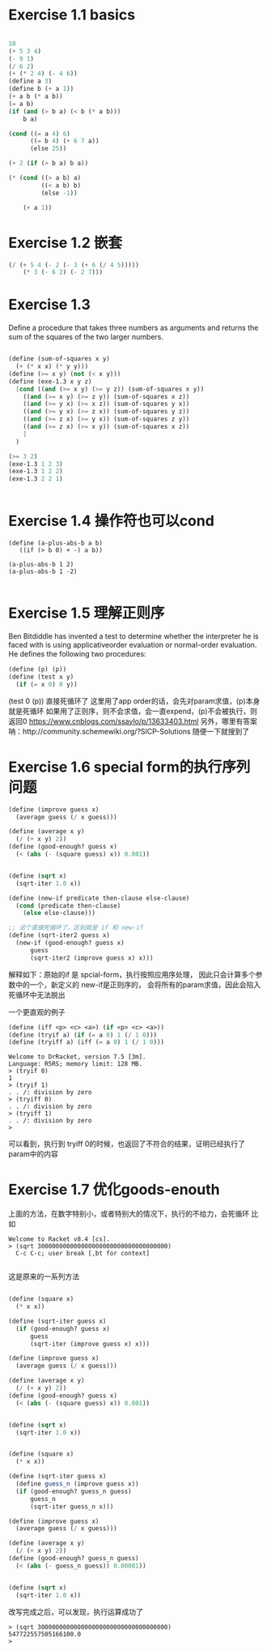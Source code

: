 
* Exercise 1.1 basics
#+begin_src emacs-lisp

  10
  (+ 5 3 4)
  (- 9 1)
  (/ 6 2)
  (+ (* 2 4) (- 4 6))
  (define a 3)
  (define b (+ a 1))
  (+ a b (* a b))
  (= a b)
  (if (and (> b a) (< b (* a b)))
      b a)

  (cond ((= a 4) 6)
        ((= b 4) (+ 6 7 a))
        (else 25))

  (+ 2 (if (> b a) b a))

  (* (cond ((> a b) a)
           ((< a b) b)
           (else -1))

      (+ a 1))

#+end_src

* Exercise 1.2 嵌套
#+begin_src emacs-lisp
 (/ (+ 5 4 (- 2 (- 3 (+ 6 (/ 4 5)))))
     (* 3 (- 6 2) (- 2 7)))
#+end_src

#+RESULTS:
: 0
 
* Exercise 1.3

Deﬁne a procedure
that takes three numbers as arguments and
returns the sum of the squares of the two
larger numbers.

#+begin_src scheme

(define (sum-of-squares x y)
  (+ (* x x) (* y y)))
(define (>= x y) (not (< x y)))
(define (exe-1.3 x y z)
  [cond ((and (>= x y) (>= y z)) (sum-of-squares x y))
	((and (>= x y) (>= z y)) (sum-of-squares x z))
	((and (>= y x) (>= x z)) (sum-of-squares y x))
	((and (>= y x) (>= z x)) (sum-of-squares y z))
	((and (>= z x) (>= y x)) (sum-of-squares z y))
	((and (>= z x) (>= x y)) (sum-of-squares x z))
	]
  )
  
(>= 3 2)
(exe-1.3 1 2 3)
(exe-1.3 1 2 2)
(exe-1.3 2 2 1)


#+end_src
* Exercise 1.4 操作符也可以cond
#+begin_src
(define (a-plus-abs-b a b)
   ((if (> b 0) + -) a b))

(a-plus-abs-b 1 2)
(a-plus-abs-b 1 -2)

#+end_src
* Exercise 1.5 理解正则序

Ben Bitdiddle has invented a test to determine
whether the interpreter he is faced with is using
applicativeorder evaluation or normal-order
evaluation. He deﬁnes the following two procedures:

#+begin_src scheme
(define (p) (p))
(define (test x y)
  (if (= x 0) 0 y))
#+end_src


(test 0 (p)) 直接死循环了
这里用了app order的话，会先对param求值，(p)本身就是死循环
如果用了正则序，则不会求值，会一直expend，(p)不会被执行，则返回0
https://www.cnblogs.com/ssaylo/p/13633403.html
另外，哪里有答案呐：http://community.schemewiki.org/?SICP-Solutions
随便一下就搜到了

* Exercise 1.6 special form的执行序列问题

#+begin_src scheme :hl_lines 13-15
(define (improve guess x)
  (average guess (/ x guess)))

(define (average x y)
  (/ (+ x y) 2))
(define (good-enough? guess x)
  (< (abs (- (square guess) x)) 0.001))


(define (sqrt x)
  (sqrt-iter 1.0 x))

(define (new-if predicate then-clause else-clause)
  (cond (predicate then-clause)
	(else else-clause)))

;; 这个直接死循环了，区别就是 if 和 new-if
(define (sqrt-iter2 guess x)
  (new-if (good-enough? guess x)
	  guess
	  (sqrt-iter2 (improve guess x) x)))
#+end_src

解释如下：原始的if 是 spcial-form，执行按照应用序处理，
因此只会计算多个参数中的一个，新定义的 new-if是正则序的，
会将所有的param求值，因此会陷入死循环中无法脱出

一个更直观的例子

#+begin_src scheme
 (define (iff <p> <c> <a>) (if <p> <c> <a>))
 (define (tryif a) (if (= a 0) 1 (/ 1 0))) 
 (define (tryiff a) (iff (= a 0) 1 (/ 1 0)))
#+end_src

#+begin_src 
Welcome to DrRacket, version 7.5 [3m].
Language: R5RS; memory limit: 128 MB.
> (tryif 0)
1
> (tryif 1)
. . /: division by zero
> (tryiff 0)
. . /: division by zero
> (tryiff 1)
. . /: division by zero
> 
#+end_src
可以看到，执行到 tryiff 0的时候，也返回了不符合的结果，证明已经执行了param中的内容

* Exercise 1.7 优化goods-enouth

上面的方法，在数字特别小，或者特别大的情况下，执行的不给力，会死循环
比如

#+begin_src
Welcome to Racket v8.4 [cs].
> (sqrt 300000000000000000000000000000000000)
  C-c C-c; user break [,bt for context]
  
#+end_src

这是原来的一系列方法
#+begin_src scheme

(define (square x)
  (* x x))

(define (sqrt-iter guess x)
  (if (good-enough? guess x)
      guess
      (sqrt-iter (improve guess x) x)))

(define (improve guess x)
  (average guess (/ x guess)))

(define (average x y)
  (/ (+ x y) 2))
(define (good-enough? guess x)
  (< (abs (- (square guess) x)) 0.001))


(define (sqrt x)
  (sqrt-iter 1.0 x))

#+end_src

#+begin_src scheme
  
(define (square x)
  (* x x))

(define (sqrt-iter guess x)
  (define guess_n (improve guess x))
  (if (good-enough? guess_n guess)
      guess_n
      (sqrt-iter guess_n x)))

(define (improve guess x)
  (average guess (/ x guess)))

(define (average x y)
  (/ (+ x y) 2))
(define (good-enough? guess_n guess)
  (< (abs (- guess_n guess)) 0.00001))


(define (sqrt x)
  (sqrt-iter 1.0 x))

#+end_src

改写完成之后，可以发现，执行运算成功了

#+begin_src
> (sqrt 300000000000000000000000000000000000)
547722557505166100.0
> 

#+end_src
